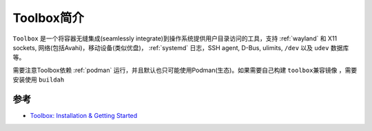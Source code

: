 .. _intro_toolbox:

=====================
Toolbox简介
=====================

``Toolbox`` 是一个将容器无缝集成(seamlessly integrate)到操作系统提供用户目录访问的工具，支持 :ref:`wayland` 和 X11 sockets, 网络(包括Avahi)，移动设备(类似优盘)， :ref:`systemd` 日志，SSH agent, D-Bus, ulimits, ``/dev`` 以及 ``udev`` 数据库等。

需要注意Toolbox依赖 :ref:`podman` 运行，并且默认也只可能使用Podman(生态)。如果需要自己构建 ``toolbox兼容镜像`` ，需要安装使用 ``buildah``

参考
=======

- `Toolbox: Installation & Getting Started <https://containertoolbx.org/install/>`_
